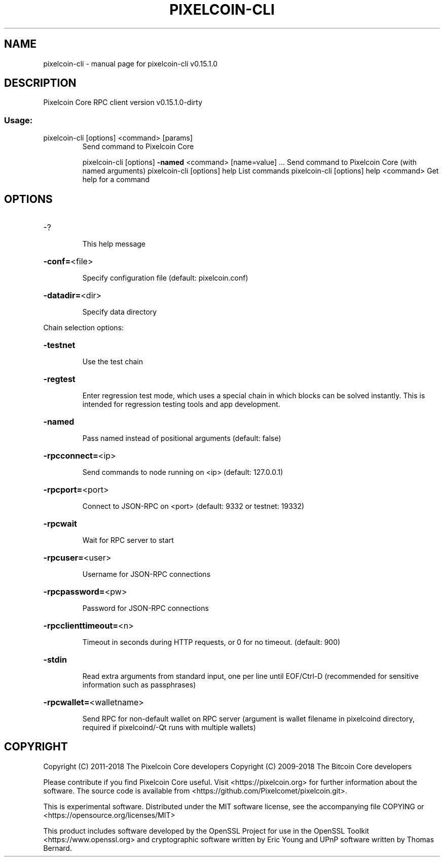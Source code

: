 .\" DO NOT MODIFY THIS FILE!  It was generated by help2man 1.47.3.
.TH PIXELCOIN-CLI "1" "February 2018" "pixelcoin-cli v0.15.1.0" "User Commands"
.SH NAME
pixelcoin-cli \- manual page for pixelcoin-cli v0.15.1.0
.SH DESCRIPTION
Pixelcoin Core RPC client version v0.15.1.0\-dirty
.SS "Usage:"
.TP
pixelcoin\-cli [options] <command> [params]
Send command to Pixelcoin Core
.IP
pixelcoin\-cli [options] \fB\-named\fR <command> [name=value] ... Send command to Pixelcoin Core (with named arguments)
pixelcoin\-cli [options] help                List commands
pixelcoin\-cli [options] help <command>      Get help for a command
.SH OPTIONS
.HP
\-?
.IP
This help message
.HP
\fB\-conf=\fR<file>
.IP
Specify configuration file (default: pixelcoin.conf)
.HP
\fB\-datadir=\fR<dir>
.IP
Specify data directory
.PP
Chain selection options:
.HP
\fB\-testnet\fR
.IP
Use the test chain
.HP
\fB\-regtest\fR
.IP
Enter regression test mode, which uses a special chain in which blocks
can be solved instantly. This is intended for regression testing
tools and app development.
.HP
\fB\-named\fR
.IP
Pass named instead of positional arguments (default: false)
.HP
\fB\-rpcconnect=\fR<ip>
.IP
Send commands to node running on <ip> (default: 127.0.0.1)
.HP
\fB\-rpcport=\fR<port>
.IP
Connect to JSON\-RPC on <port> (default: 9332 or testnet: 19332)
.HP
\fB\-rpcwait\fR
.IP
Wait for RPC server to start
.HP
\fB\-rpcuser=\fR<user>
.IP
Username for JSON\-RPC connections
.HP
\fB\-rpcpassword=\fR<pw>
.IP
Password for JSON\-RPC connections
.HP
\fB\-rpcclienttimeout=\fR<n>
.IP
Timeout in seconds during HTTP requests, or 0 for no timeout. (default:
900)
.HP
\fB\-stdin\fR
.IP
Read extra arguments from standard input, one per line until EOF/Ctrl\-D
(recommended for sensitive information such as passphrases)
.HP
\fB\-rpcwallet=\fR<walletname>
.IP
Send RPC for non\-default wallet on RPC server (argument is wallet
filename in pixelcoind directory, required if pixelcoind/\-Qt runs
with multiple wallets)
.SH COPYRIGHT
Copyright (C) 2011-2018 The Pixelcoin Core developers
Copyright (C) 2009-2018 The Bitcoin Core developers

Please contribute if you find Pixelcoin Core useful. Visit
<https://pixelcoin.org> for further information about the software.
The source code is available from
<https://github.com/Pixelcomet/pixelcoin.git>.

This is experimental software.
Distributed under the MIT software license, see the accompanying file COPYING
or <https://opensource.org/licenses/MIT>

This product includes software developed by the OpenSSL Project for use in the
OpenSSL Toolkit <https://www.openssl.org> and cryptographic software written by
Eric Young and UPnP software written by Thomas Bernard.
